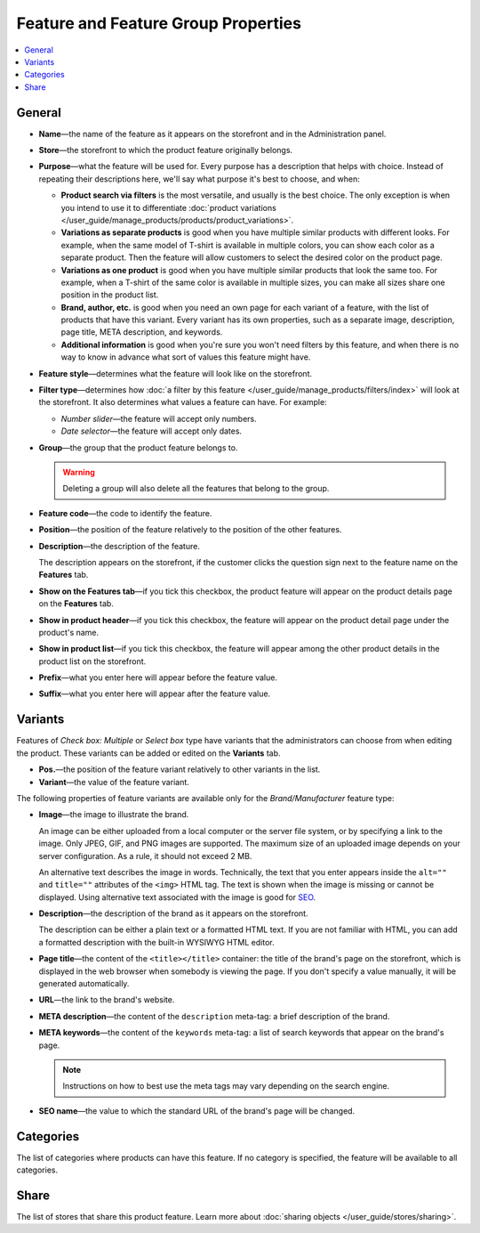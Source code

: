 ************************************
Feature and Feature Group Properties
************************************

.. contents::
    :backlinks: none
    :local: 
    :depth: 1

=======
General
=======

* **Name**—the name of the feature as it appears on the storefront and in the Administration panel.

* **Store**—the storefront to which the product feature originally belongs.

* **Purpose**—what the feature will be used for. Every purpose has a description that helps with choice. Instead of repeating their descriptions here, we'll say what purpose it's best to choose, and when:

  * **Product search via filters** is the most versatile, and usually is the best choice. The only exception is when you intend to use it to differentiate :doc:`product variations </user_guide/manage_products/products/product_variations>`.

  * **Variations as separate products** is good when you have multiple similar products with different looks. For example, when the same model of T-shirt is available in multiple colors, you can show each color as a separate product. Then the feature will allow customers to select the desired color on the product page.

  * **Variations as one product** is good when you have multiple similar products that look the same too. For example, when a T-shirt of the same color is available in multiple sizes, you can make all sizes share one position in the product list.

  * **Brand, author, etc.** is good when you need an own page for each variant of a feature, with the list of products that have this variant. Every variant has its own properties, such as a separate image, description, page title, META description, and keywords.

  * **Additional information** is good when you're sure you won't need filters by this feature, and when there is no way to know in advance what sort of values this feature might have.

* **Feature style**—determines what the feature will look like on the storefront.

* **Filter type**—determines how :doc:`a filter by this feature </user_guide/manage_products/filters/index>` will look at the storefront. It also determines what values a feature can have. For example:

  * *Number slider*—the feature will accept only numbers.

  * *Date selector*—the feature will accept only dates.
 
* **Group**—the group that the product feature belongs to.

  .. warning::

      Deleting a group will also delete all the features that belong to the group.

* **Feature code**—the code to identify the feature.

* **Position**—the position of the feature relatively to the position of the other features.

* **Description**—the description of the feature. 

  The description appears on the storefront, if the customer clicks the question sign next to the feature name on the **Features** tab.
 
* **Show on the Features tab**—if you tick this checkbox, the product feature will appear on the product details page on the **Features** tab.

* **Show in product header**—if you tick this checkbox, the feature will appear on the product detail page under the product's name.

* **Show in product list**—if you tick this checkbox, the feature will appear among the other product details in the product list on the storefront.
 
* **Prefix**—what you enter here will appear before the feature value.

* **Suffix**—what you enter here will appear after the feature value.

========
Variants
========

Features of *Check box: Multiple* or *Select box* type have variants that the administrators can choose from when editing the product. These variants can be added or edited on the **Variants** tab.

* **Pos.**—the position of the feature variant relatively to other variants in the list.

* **Variant**—the value of the feature variant.

The following properties of feature variants are available only for the *Brand/Manufacturer* feature type:

* **Image**—the image to illustrate the brand.

  An image can be either uploaded from a local computer or the server file system, or by specifying a link to the image. Only JPEG, GIF, and PNG images are supported. The maximum size of an uploaded image depends on your server configuration. As a rule, it should not exceed 2 MB.

  An alternative text describes the image in words. Technically, the text that you enter appears inside the ``alt=""`` and ``title=""`` attributes of the ``<img>`` HTML tag. The text is shown when the image is missing or cannot be displayed. Using alternative text associated with the image is good for `SEO <https://en.wikipedia.org/wiki/Search_engine_optimization>`_.

* **Description**—the description of the brand as it appears on the storefront.

  The description can be either a plain text or a formatted HTML text. If you are not familiar with HTML, you can add a formatted description with the built-in WYSIWYG HTML editor.

* **Page title**—the content of the ``<title></title>`` container: the title of the brand's page on the storefront, which is displayed in the web browser when somebody is viewing the page. If you don't specify a value manually, it will be generated automatically.

* **URL**—the link to the brand's website.

* **META description**—the content of the ``description`` meta-tag: a brief description of the brand.

* **META keywords**—the content of the ``keywords`` meta-tag: a list of search keywords that appear on the brand's page.

  .. note::

      Instructions on how to best use the meta tags may vary depending on the search engine.

* **SEO name**—the value to which the standard URL of the brand's page will be changed.

==========
Categories
==========

The list of categories where products can have this feature. If no category is specified, the feature will be available to all categories.

=====
Share
=====

The list of stores that share this product feature. Learn more about :doc:`sharing objects </user_guide/stores/sharing>`.

.. meta::
   :description: Description of product feature properties in CS-Cart and Multi-Vendor ecommerce software.
